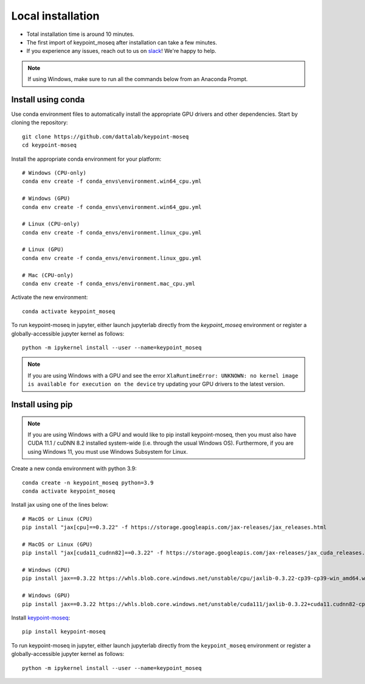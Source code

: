 Local installation
------------------

- Total installation time is around 10 minutes.
- The first import of keypoint_moseq after installation can take a few minutes.
- If you experience any issues, reach out to us on `slack <https://join.slack.com/t/moseqworkspace/shared_invite/zt-151x0shoi-z4J0_g_5rwJDlO1IfCU34A>`_! We're happy to help.

.. note::

   If using Windows, make sure to run all the commands below from an Anaconda Prompt.


Install using conda
~~~~~~~~~~~~~~~~~~~



Use conda environment files to automatically install the appropriate GPU drivers and other dependencies. Start by cloning the repository::

   git clone https://github.com/dattalab/keypoint-moseq
   cd keypoint-moseq

Install the appropriate conda environment for your platform::

   # Windows (CPU-only)
   conda env create -f conda_envs\environment.win64_cpu.yml

   # Windows (GPU)
   conda env create -f conda_envs\environment.win64_gpu.yml

   # Linux (CPU-only)
   conda env create -f conda_envs/environment.linux_cpu.yml

   # Linux (GPU)
   conda env create -f conda_envs/environment.linux_gpu.yml

   # Mac (CPU-only)
   conda env create -f conda_envs/environment.mac_cpu.yml

Activate the new environment::

   conda activate keypoint_moseq


To run keypoint-moseq in jupyter, either launch jupyterlab directly from the `keypoint_moseq` environment or register a globally-accessible jupyter kernel as follows::

   python -m ipykernel install --user --name=keypoint_moseq
   
   
.. note::

   If you are using Windows with a GPU and see the error ``XlaRuntimeError: UNKNOWN: no kernel image is available for execution on the device`` try updating your GPU drivers to the latest version. 


Install using pip
~~~~~~~~~~~~~~~~~

.. note::

   If you are using Windows with a GPU and would like to pip install keypoint-moseq, then you must also have CUDA 11.1 / cuDNN 8.2 installed system-wide (i.e. through the usual Windows OS). Furthermore, if you are using Windows 11, you must use Windows Subsystem for Linux.

Create a new conda environment with python 3.9::

   conda create -n keypoint_moseq python=3.9
   conda activate keypoint_moseq

Install jax using one of the lines below::

   # MacOS or Linux (CPU)
   pip install "jax[cpu]==0.3.22" -f https://storage.googleapis.com/jax-releases/jax_releases.html

   # MacOS or Linux (GPU)
   pip install "jax[cuda11_cudnn82]==0.3.22" -f https://storage.googleapis.com/jax-releases/jax_cuda_releases.html

   # Windows (CPU)
   pip install jax==0.3.22 https://whls.blob.core.windows.net/unstable/cpu/jaxlib-0.3.22-cp39-cp39-win_amd64.whl

   # Windows (GPU)
   pip install jax==0.3.22 https://whls.blob.core.windows.net/unstable/cuda111/jaxlib-0.3.22+cuda11.cudnn82-cp39-cp39-win_amd64.whl

Install `keypoint-moseq <https://github.com/dattalab/keypoint-moseq>`_::

   pip install keypoint-moseq

To run keypoint-moseq in jupyter, either launch jupyterlab directly from the ``keypoint_moseq`` environment or register a globally-accessible jupyter kernel as follows::

   python -m ipykernel install --user --name=keypoint_moseq
